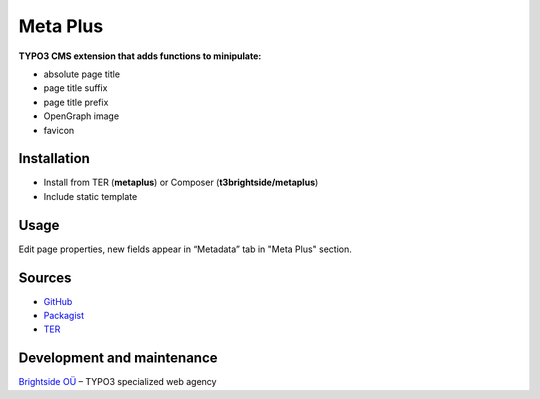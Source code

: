 Meta Plus
=========

**TYPO3 CMS extension that adds functions to minipulate:**

- absolute page title
- page title suffix
- page title prefix
- OpenGraph image
- favicon

Installation
------------
-  Install from TER (**metaplus**) or Composer (**t3brightside/metaplus**)
-  Include static template

Usage
-----

Edit page properties, new fields appear in “Metadata” tab in "Meta Plus" section.

Sources
-------

-  `GitHub`_
-  `Packagist`_
-  `TER`_

Development and maintenance
---------------------------

`Brightside OÜ`_ – TYPO3 specialized web agency

.. _GitHub: https://github.com/t3brightside/metaplus
.. _Packagist: https://packagist.org/packages/t3brightside/metaplus
.. _TER: https://extensions.typo3.org/extension/metaplus/
.. _Brightside OÜ: https://t3brightside.com/